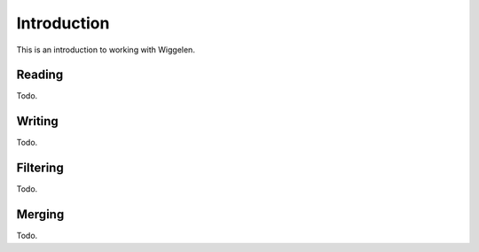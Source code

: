 Introduction
============

This is an introduction to working with Wiggelen.


Reading
-------

Todo.


Writing
-------

Todo.


Filtering
---------

Todo.


Merging
-------

Todo.
